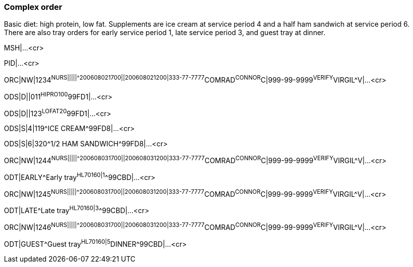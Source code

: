 === Complex order
[v291_section="4.9.2"]

Basic diet: high protein, low fat. Supplements are ice cream at service period 4 and a half ham sandwich at service period 6. There are also tray orders for early service period 1, late service period 3, and guest tray at dinner.

MSH|...<cr>

PID|...<cr>

[er7]
ORC|NW|1234^NURS|||||^^^200608021700||200608021200|333-77-7777^COMRAD^CONNOR^C|999-99-9999^VERIFY^VIRGIL^V|...<cr>

[er7]
ODS|D||011^HIPRO100^99FD1|...<cr>

[er7]
ODS|D||123^LOFAT20^99FD1|...<cr>

[er7]
ODS|S|4|119^ICE CREAM^99FD8|...<cr>

[er7]
ODS|S|6|320^1/2 HAM SANDWICH^99FD8|...<cr>

[er7]
ORC|NW|1244^NURS|||||^^^200608031700||200608031200|333-77-7777^COMRAD^CONNOR^C|999-99-9999^VERIFY^VIRGIL^V|...<cr>

[er7]
ODT|EARLY^Early tray^HL70160|1^^99CBD|...<cr>

[er7]
ORC|NW|1245^NURS|||||^^^200608031700||200608031200|333-77-7777^COMRAD^CONNOR^C|999-99-9999^VERIFY^VIRGIL^V|...<cr>

[er7]
ODT|LATE^Late tray^HL70160|3^^99CBD|...<cr>

[er7]
ORC|NW|1246^NURS|||||^^^200608031700||200608031200|333-77-7777^COMRAD^CONNOR^C|999-99-9999^VERIFY^VIRGIL^V|...<cr>

[er7]
ODT|GUEST^Guest tray^HL70160|5^DINNER^99CBD|...<cr>


